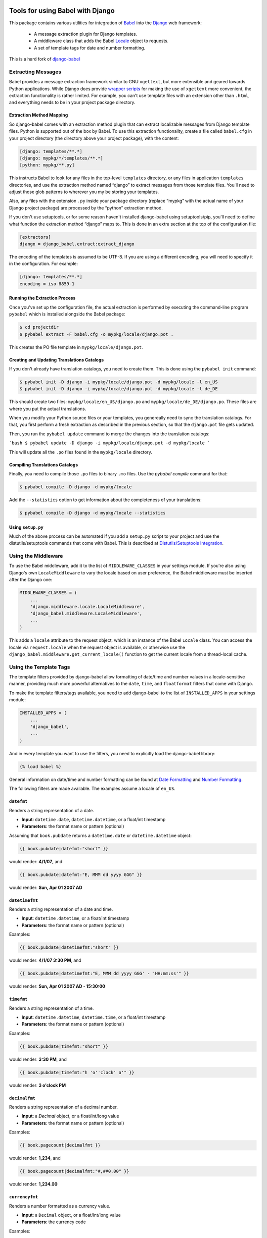 Tools for using Babel with Django
=================================

This package contains various utilities for integration of `Babel`_ into the
`Django`_ web framework:

 * A message extraction plugin for Django templates.
 * A middleware class that adds the Babel `Locale`_ object to requests.
 * A set of template tags for date and number formatting.

This is a hard fork of django-babel_

.. image:: https://img.shields.io/pypi/v/django2-babel.svg
    :target: https://pypi.python.org/pypi/django2-babel

.. image:: https://img.shields.io/travis/wooyek/django2-babel.svg
    :target: https://travis-ci.org/wooyek/django2-babel


Extracting Messages
-------------------

Babel provides a message extraction framework similar to GNU ``xgettext``, but
more extensible and geared towards Python applications. While Django does
provide `wrapper scripts`_ for making the use of ``xgettext`` more
convenient, the extraction functionality is rather limited. For example, you
can't use template files with an extension other than ``.html``, and everything
needs to be in your project package directory.

Extraction Method Mapping
^^^^^^^^^^^^^^^^^^^^^^^^^

So django-babel comes with an extraction method plugin that can extract
localizable messages from Django template files. Python is supported out of the
box by Babel. To use this extraction functionality, create a file called
``babel.cfg`` in your project directory (the directory above your project
package), with the content:

.. code-block:: ini

    [django: templates/**.*]
    [django: mypkg/*/templates/**.*]
    [python: mypkg/**.py]

This instructs Babel to look for any files in the top-level ``templates``
directory, or any files in application ``templates`` directories, and use the
extraction method named “django” to extract messages from those template files.
You'll need to adjust those glob patterns to wherever you my be storing your
templates.

Also, any files with the extension ``.py`` inside your package directory (replace
“mypkg” with the actual name of your Django project package) are processed by
the “python” extraction method.

If you don't use setuptools, or for some reason haven't installed django-babel
using setuptools/pip, you'll need to define what function the extraction method
“django” maps to. This is done in an extra section at the top of the
configuration file:

.. code-block:: ini

    [extractors]
    django = django_babel.extract:extract_django

The encoding of the templates is assumed to be UTF-8. If you are using a
different encoding, you will need to specify it in the configuration. For
example:

.. code-block:: ini

    [django: templates/**.*]
    encoding = iso-8859-1


Running the Extraction Process
^^^^^^^^^^^^^^^^^^^^^^^^^^^^^^

Once you've set up the configuration file, the actual extraction is performed
by executing the command-line program ``pybabel`` which is installed alongside
the Babel package:

.. code-block:: bash

    $ cd projectdir
    $ pybabel extract -F babel.cfg -o mypkg/locale/django.pot .

This creates the PO file template in ``mypkg/locale/django.pot``.


Creating and Updating Translations Catalogs
^^^^^^^^^^^^^^^^^^^^^^^^^^^^^^^^^^^^^^^^^^^

If you don't already have translation catalogs, you need to create them. This
is done using the ``pybabel init`` command:

.. code-block:: bash

    $ pybabel init -D django -i mypkg/locale/django.pot -d mypkg/locale -l en_US
    $ pybabel init -D django -i mypkg/locale/django.pot -d mypkg/locale -l de_DE

This should create two files: ``mypkg/locale/en_US/django.po`` and
``mypkg/locale/de_DE/django.po``. These files are where you put the actual
translations.

When you modify your Python source files or your templates, you genereally need
to sync the translation catalogs. For that, you first perform a fresh
extraction as described in the previous section, so that the ``django.pot`` file
gets updated.

Then, you run the ``pybabel update`` command to merge the changes into the
translation catalogs:

```bash
$ pybabel update -D django -i mypkg/locale/django.pot -d mypkg/locale
```

This will update all the ``.po`` files found in the ``mypkg/locale`` directory.


Compiling Translations Catalogs
^^^^^^^^^^^^^^^^^^^^^^^^^^^^^^^

Finally, you need to compile those ``.po`` files to binary ``.mo`` files. Use the
`pybabel compile` command for that:

.. code-block:: bash

    $ pybabel compile -D django -d mypkg/locale

Add the ``--statistics`` option to get information about the completeness of your
translations:

.. code-block:: bash

    $ pybabel compile -D django -d mypkg/locale --statistics


Using ``setup.py``
^^^^^^^^^^^^^^^^^^

Much of the above process can be automated if you add a ``setup.py`` script to
your project and use the distutils/setuptools commands that come with Babel.
This is described at `Distutils/Setuptools Integration`_.


Using the Middleware
--------------------

To use the Babel middleware, add it to the list of ``MIDDLEWARE_CLASSES`` in your
settings module. If you're also using Django's own ``LocaleMiddleware`` to vary
the locale based on user preference, the Babel middleware must be inserted
after the Django one:

.. code-block:: python

    MIDDLEWARE_CLASSES = (
        ...
        'django.middleware.locale.LocaleMiddleware',
        'django_babel.middleware.LocaleMiddleware',
        ...
    )

This adds a ``locale`` attribute to the request object, which is an instance of
the Babel ``Locale`` class. You can access the locale via ``request.locale`` when
the request object is available, or otherwise use the
``django_babel.middleware.get_current_locale()`` function to get the current
locale from a thread-local cache.


Using the Template Tags
-----------------------

The template filters provided by django-babel allow formatting of date/time and
number values in a locale-sensitive manner, providing much more powerful
alternatives to the ``date``, ``time``, and ``floatformat`` filters that come with
Django.

To make the template filters/tags available, you need to add django-babel to
the list of ``INSTALLED_APPS`` in your settings module:

.. code-block:: python

    INSTALLED_APPS = (
        ...
        'django_babel',
        ...
    )

And in every template you want to use the filters, you need to explicitly load
the django-babel library:

.. code-block:: django

    {% load babel %}

General information on date/time and number formatting can be found at
`Date Formatting`_ and `Number Formatting`_.

The following filters are made available. The examples assume a locale of
``en_US``.


``datefmt``
^^^^^^^^^^^

Renders a string representation of a date.

* **Input**:  ``datetime.date``, ``datetime.datetime``, or a float/int timestamp
* **Parameters**:  the format name or pattern (optional)

Assuming that ``book.pubdate`` returns a ``datetime.date`` or
``datetime.datetime`` object:

.. code-block:: django

    {{ book.pubdate|datefmt:"short" }}

would render: **4/1/07**, and

.. code-block:: django

    {{ book.pubdate|datefmt:"E, MMM dd yyyy GGG" }}

would render: **Sun, Apr 01 2007 AD**

``datetimefmt``
^^^^^^^^^^^^^^^

Renders a string representation of a date and time.

* **Input**:  ``datetime.datetime``, or a float/int timestamp
* **Parameters**:  the format name or pattern (optional)

Examples:

.. code-block:: django

    {{ book.pubdate|datetimefmt:"short" }}

would render: **4/1/07 3:30 PM**, and

.. code-block:: django

    {{ book.pubdate|datetimefmt:"E, MMM dd yyyy GGG' - 'HH:mm:ss'" }}

would render: **Sun, Apr 01 2007 AD - 15:30:00**

``timefmt``
^^^^^^^^^^^

Renders a string representation of a time.

* **Input**:  ``datetime.datetime``, ``datetime.time``, or a float/int timestamp
* **Parameters**:  the format name or pattern (optional)

Examples:

.. code-block:: django

    {{ book.pubdate|timefmt:"short" }}

would render: **3:30 PM**, and

.. code-block:: django

    {{ book.pubdate|timefmt:"h 'o''clock' a'" }}

would render: **3 o'clock PM**

``decimalfmt``
^^^^^^^^^^^^^^

Renders a string representation of a decimal number.

* **Input**:  a `Decimal` object, or a float/int/long value
* **Parameters**:  the format name or pattern (optional)

Examples:

.. code-block:: django

    {{ book.pagecount|decimalfmt }}

would render: **1,234**, and

.. code-block:: django

    {{ book.pagecount|decimalfmt:"#,##0.00" }}

would render: **1,234.00**

``currencyfmt``
^^^^^^^^^^^^^^^

Renders a number formatted as a currency value.

* **Input**:  a ``Decimal`` object, or a float/int/long value
* **Parameters**:  the currency code

Examples:

.. code-block:: django

    {{ book.price|currencyfmt:"USD" }}

would render: **$49.90**

``percentfmt``
^^^^^^^^^^^^^^

Renders a string representation of a number as a percentage.

* **Input**:  a ``Decimal`` object, or a float/int/long value
* **Parameters**:  the format name or pattern (optional)

Examples:

Assuming ``book.rebate`` would return ``0.15``,

.. code-block:: django

    {{ book.rebate|percentfmt }}

would render **15%**, and

.. code-block:: django

    {{ book.rebate|percentfmt:"#,##0.00%" }}

would render **15.00%**.

``scientificfmt``
^^^^^^^^^^^^^^^^^

Renders a string representation of a number using scientific notation.

* **Input**:  a ``Decimal`` object, or a float/int/long value
* **Parameters**:  none

Examples:

Assuming ``book.numsold`` would return 1.000.000,

.. code-block:: django

    {{ book.numsold|scientificfmt }}

would render **10E5**.



.. _django-babel: https://pypi.python.org/pypi/django-babel
.. _Babel: http://babel.pocoo.org/
.. _Django: https://www.djangoproject.com/
.. _wrapper scripts: https://docs.djangoproject.com/en/dev/topics/i18n/translation/#localization-how-to-create-language-files
.. _Distutils/Setuptools Integration: http://babel.pocoo.org/en/stable/setup.html
.. _Date Formatting: http://babel.pocoo.org/en/stable/dates.html
.. _Number Formatting: http://babel.pocoo.org/en/stable/numbers.html
.. _Locale: http://babel.pocoo.org/en/stable/api/core.html#babel.core.Locale


Changelog
=========

0.6.2 - 2017-07-20
------------------

* compatibility with Django 2.0 and up added

0.6.1 - 2017-07-20
------------------

* compatibility with Django 1.11 added

0.6.0 - 2017-04-25
------------------

* compatibility with unsupported Django versions (<1.8) is dropped
* compatibility with Django 1.10+ middlewares was added

0.5.1 - 2016-03-30
------------------

* make imports absolute in babel templatetags
* strip quotes from translations via _()
* fix links in docs
* Add support for "trimmed" blocktrans content

0.5.0 - 2016-02-29
------------------

* Add compatibility for Django-1.9

0.4.0 - 2015-04-22
------------------

* Add compatibility for Django 1.8
* Add compatibility for latest django master
* Various python 3 fixes


0.3.9 - 2014-12-24
------------------

* Fix dependencies on Django/Babel to use lower-case egg names.

0.3.8 - 2014-10-14
------------------

* Fix old reference to `babeldjango` module in entry points.

0.3.7 - 2014-10-14
------------------

* Fix Python 3.x compatibility in `babel makemessages` command.

0.3.6 - 2014-10-05
------------------

* Django 1.7 compatibility


0.3.5 - 2014-09-10
------------------

* Create .po and .pot files if not existing, plus it's specific base directories.


0.3.4 - 2014-05-25
------------------

* Fixed django compatibility

0.3.3 - 2014-04-22
------------------

* Fixed release builds


0.3.2 - 2014-04-22
------------------

* Initial testing infrastructure
* Add management command `babel` with `makemessages` and `compilemessages`
  labels. Mimics django's `makemessages` and `compilemessages` commands.
* Various unicode fixes


0.3.1 - 2013-12-11
------------------

* fix relative import in template tags


0.3.0 - 2013-12-11
------------------

* Rename package to django_babel


0.2.3 - 2013-12-11
------------------

* Rename package on PyPI
* Use GitHub as source control


.. _`master`: https://github.com/python-babel/django-babel


